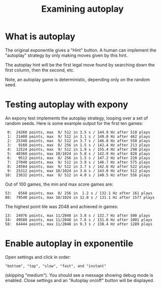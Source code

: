 #+title: Examining autoplay

* What is autoplay

The original exponentile gives a "Hint" button.  A human can implement the "autoplay" strategy by only making moves given by this hint.

The autoplay hint will be the first legal move found by searching down the first
column, then the second, etc.

Note, an autoplay game is deterministic, depending only on the random seed.

* Testing autoplay with expony

An expony test implements the autoplay strategy, looping over a set of random seeds.
Here is some example output for the first ten games:

#+begin_example
   0:  24260 points, max  9/ 512 in 3.5 s / 144.9 Hz after 510 plays
   1:  21408 points, max  9/ 512 in 3.1 s / 149.0 Hz after 462 plays
   2:  25348 points, max  9/ 512 in 3.7 s / 146.8 Hz after 550 plays
   3:   9160 points, max  8/ 256 in 1.5 s / 142.4 Hz after 213 plays
   4:  12524 points, max  9/ 512 in 1.9 s / 155.4 Hz after 298 plays
   5:  40360 points, max 10/1024 in 5.8 s / 142.9 Hz after 828 plays
   6:   9512 points, max  8/ 256 in 1.5 s / 147.2 Hz after 220 plays
   7:  27040 points, max  9/ 512 in 3.9 s / 146.7 Hz after 575 plays
   8:  24584 points, max  9/ 512 in 3.7 s / 142.6 Hz after 522 plays
   9:  25312 points, max 10/1024 in 3.6 s / 143.0 Hz after 512 plays
  10:  23632 points, max  9/ 512 in 4.0 s / 140.5 Hz after 556 plays
#+end_example

Out of 100 games, the min and max score games are:

#+begin_example
53:   6568 points, max  8/ 256 in  1.2 s / 132.1 Hz after 161 plays
80:  79540 points, max 10/1024 in 12.0 s / 131.1 Hz after 1577 plays
#+end_example

The highest point tile was 2048 and achieved in games:

#+begin_example
13:  24976 points, max 11/2048 in 3.8 s / 132.7 Hz after 500 plays
34:  49588 points, max 11/2048 in 7.6 s / 131.6 Hz after 1001 plays
58:  64444 points, max 11/2048 in 9.3 s / 138.4 Hz after 1289 plays
#+end_example

* Enable autoplay in exponentile

Open settings and click in order:

#+begin_example
"bottom", "top", "slow", "fast", and "instant"
#+end_example

(skipping "medium").  You should see a message showing debug mode is enabled.
Close settings and an "Autoplay on/off" button will be displayed.
